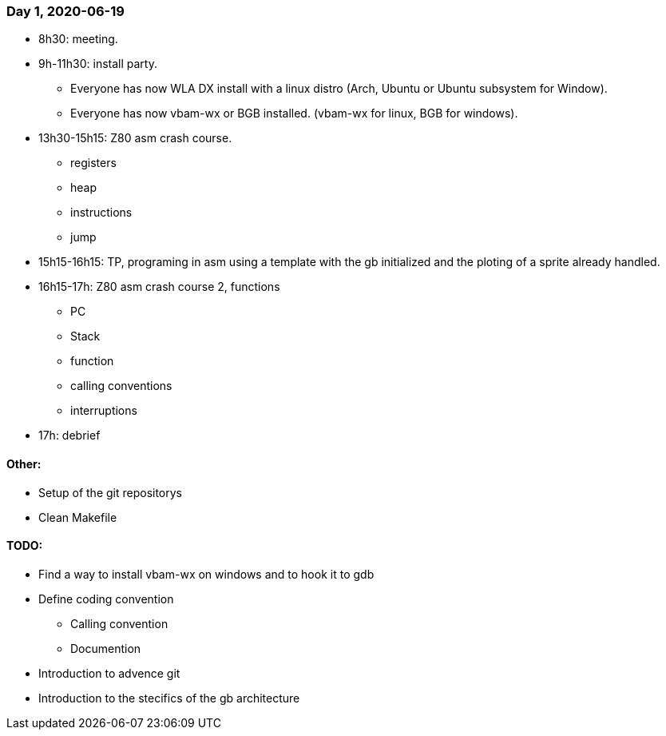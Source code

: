 === Day 1, 2020-06-19

* 8h30: meeting.

* 9h-11h30: install party. 
- Everyone has now  WLA DX install with a linux distro (Arch, Ubuntu or Ubuntu subsystem for Window).
- Everyone has now vbam-wx or BGB installed. (vbam-wx for linux, BGB for windows).

* 13h30-15h15: Z80 asm crash course.
- registers
- heap
- instructions
- jump

* 15h15-16h15: TP, programing in asm using a template with the gb initialized and the ploting of a sprite already handled.

* 16h15-17h: Z80 asm crash course 2, functions
- PC
- Stack
- function
- calling conventions
- interruptions

* 17h: debrief


==== Other:

* Setup of the git repositorys

* Clean Makefile

==== TODO:

* Find a way to install vbam-wx on windows and to hook it to gdb

* Define coding convention
- Calling convention
- Documention

* Introduction to advence git

* Introduction to the stecifics of the gb architecture

